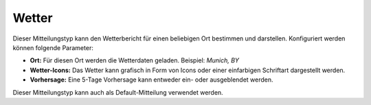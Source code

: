 Wetter
======

Dieser Mitteilungstyp kann den Wetterbericht für einen beliebigen Ort bestimmen und darstellen.
Konfiguriert werden können folgende Parameter:

- **Ort:**
  Für diesen Ort werden die Wetterdaten geladen. Beispiel: *Munich, BY*

- **Wetter-Icons:**
  Das Wetter kann grafisch in Form von Icons oder einer einfarbigen Schriftart dargestellt werden.

- **Vorhersage:**
  Eine 5-Tage Vorhersage kann entweder ein- oder ausgeblendet werden.

Dieser Mitteilungstyp kann auch als Default-Mitteilung verwendet werden.
